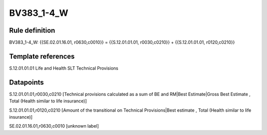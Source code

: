 ===========
BV383_1-4_W
===========

Rule definition
---------------

BV383_1-4_W: {{SE.02.01.16.01, r0630,c0010}} = {{S.12.01.01.01, r0030,c0210}} + {{S.12.01.01.01, r0120,c0210}}


Template references
-------------------

S.12.01.01.01 Life and Health SLT Technical Provisions


Datapoints
----------

S.12.01.01.01,r0030,c0210 [Technical provisions calculated as a sum of BE and RM|Best Estimate|Gross Best Estimate , Total (Health similar to life insurance)]

S.12.01.01.01,r0120,c0210 [Amount of the transitional on Technical Provisions|Best estimate , Total (Health similar to life insurance)]

SE.02.01.16.01,r0630,c0010 [unknown label]



